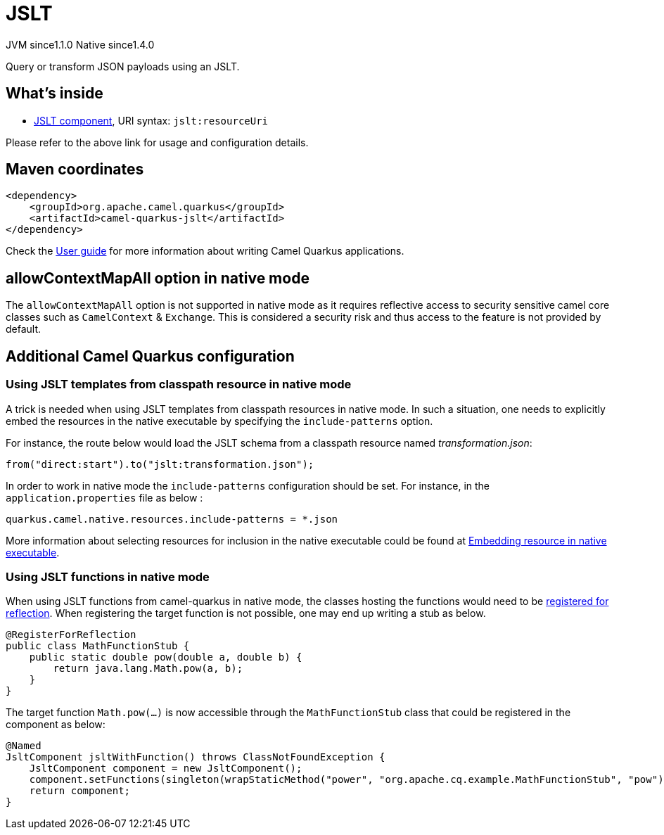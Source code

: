 // Do not edit directly!
// This file was generated by camel-quarkus-maven-plugin:update-extension-doc-page
= JSLT
:cq-artifact-id: camel-quarkus-jslt
:cq-native-supported: true
:cq-status: Stable
:cq-description: Query or transform JSON payloads using an JSLT.
:cq-deprecated: false
:cq-jvm-since: 1.1.0
:cq-native-since: 1.4.0

[.badges]
[.badge-key]##JVM since##[.badge-supported]##1.1.0## [.badge-key]##Native since##[.badge-supported]##1.4.0##

Query or transform JSON payloads using an JSLT.

== What's inside

* xref:latest@components::jslt-component.adoc[JSLT component], URI syntax: `jslt:resourceUri`

Please refer to the above link for usage and configuration details.

== Maven coordinates

[source,xml]
----
<dependency>
    <groupId>org.apache.camel.quarkus</groupId>
    <artifactId>camel-quarkus-jslt</artifactId>
</dependency>
----

Check the xref:user-guide/index.adoc[User guide] for more information about writing Camel Quarkus applications.

== allowContextMapAll option in native mode

The `allowContextMapAll` option is not supported in native mode as it requires reflective access to security sensitive camel core classes such as
`CamelContext` & `Exchange`. This is considered a security risk and thus access to the feature is not provided by default.

== Additional Camel Quarkus configuration

=== Using JSLT templates from classpath resource in native mode
A trick is needed when using JSLT templates from classpath resources in native mode. In such a situation, one needs to explicitly embed the resources in the native executable by specifying the `include-patterns` option.

For instance, the route below would load the JSLT schema from a classpath resource named _transformation.json_:
[source,java]
----
from("direct:start").to("jslt:transformation.json");
----

In order to work in native mode the `include-patterns` configuration should be set. For instance, in the `application.properties` file as below :
[source,properties]
----
quarkus.camel.native.resources.include-patterns = *.json
----

More information about selecting resources for inclusion in the native executable could be found at xref:user-guide/native-mode.adoc#embedding-resource-in-native-executable[Embedding resource in native executable].

=== Using JSLT functions in native mode
When using JSLT functions from camel-quarkus in native mode, the classes hosting the functions would need to be link:https://quarkus.io/guides/writing-native-applications-tips#registering-for-reflection[registered for reflection]. When registering the target function is not possible, one may end up writing a stub as below.
----
@RegisterForReflection
public class MathFunctionStub {
    public static double pow(double a, double b) {
        return java.lang.Math.pow(a, b);
    }
}
----

The target function `Math.pow(...)` is now accessible through the `MathFunctionStub` class that could be registered in the component as below:
----
@Named
JsltComponent jsltWithFunction() throws ClassNotFoundException {
    JsltComponent component = new JsltComponent();
    component.setFunctions(singleton(wrapStaticMethod("power", "org.apache.cq.example.MathFunctionStub", "pow")));
    return component;
}
----

